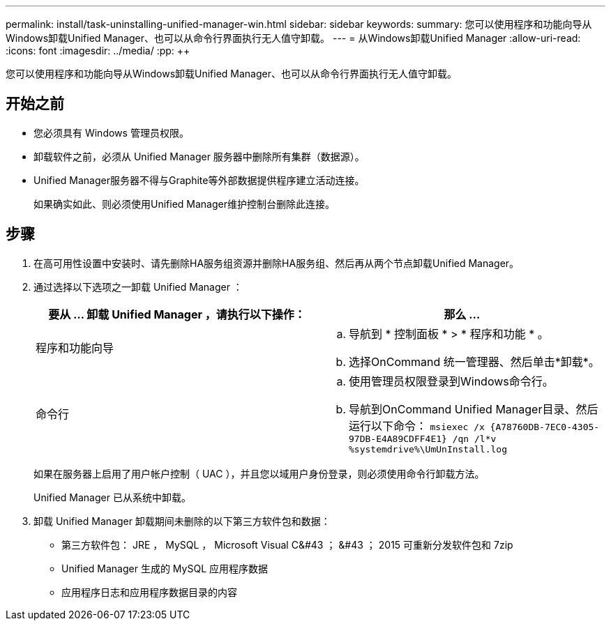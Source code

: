 ---
permalink: install/task-uninstalling-unified-manager-win.html 
sidebar: sidebar 
keywords:  
summary: 您可以使用程序和功能向导从Windows卸载Unified Manager、也可以从命令行界面执行无人值守卸载。 
---
= 从Windows卸载Unified Manager
:allow-uri-read: 
:icons: font
:imagesdir: ../media/
:pp: &#43;&#43;


[role="lead"]
您可以使用程序和功能向导从Windows卸载Unified Manager、也可以从命令行界面执行无人值守卸载。



== 开始之前

* 您必须具有 Windows 管理员权限。
* 卸载软件之前，必须从 Unified Manager 服务器中删除所有集群（数据源）。
* Unified Manager服务器不得与Graphite等外部数据提供程序建立活动连接。
+
如果确实如此、则必须使用Unified Manager维护控制台删除此连接。





== 步骤

. 在高可用性设置中安装时、请先删除HA服务组资源并删除HA服务组、然后再从两个节点卸载Unified Manager。
. 通过选择以下选项之一卸载 Unified Manager ：
+
|===
| 要从 ... 卸载 Unified Manager ，请执行以下操作： | 那么 ... 


 a| 
程序和功能向导
 a| 
.. 导航到 * 控制面板 * > * 程序和功能 * 。
.. 选择OnCommand 统一管理器、然后单击*卸载*。




 a| 
命令行
 a| 
.. 使用管理员权限登录到Windows命令行。
.. 导航到OnCommand Unified Manager目录、然后运行以下命令： `+msiexec /x {A78760DB-7EC0-4305-97DB-E4A89CDFF4E1} /qn /l*v %systemdrive%\UmUnInstall.log+`


|===
+
如果在服务器上启用了用户帐户控制（ UAC ），并且您以域用户身份登录，则必须使用命令行卸载方法。

+
Unified Manager 已从系统中卸载。

. 卸载 Unified Manager 卸载期间未删除的以下第三方软件包和数据：
+
** 第三方软件包： JRE ， MySQL ， Microsoft Visual C&#43 ； &#43 ； 2015 可重新分发软件包和 7zip
** Unified Manager 生成的 MySQL 应用程序数据
** 应用程序日志和应用程序数据目录的内容



